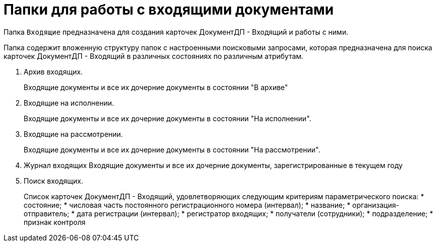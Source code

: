 = Папки для работы с входящими документами

Папка `Входящие` предназначена для создания карточек ДокументДП - Входящий и работы с ними.

Папка содержит вложенную структуру папок с настроенными поисковыми запросами, которая предназначена для поиска карточек ДокументДП - Входящий в различных состояниях по различным атрибутам.

[arabic]
. Архив входящих.
+
Входящие документы и все их дочерние документы в состоянии "В архиве"
. Входящие на исполнении.
+
Входящие документы и все их дочерние документы в состоянии "На исполнении".
. Входящие на рассмотрении.
+
Входящие документы и все их дочерние документы в состоянии "На рассмотрении".
. Журнал входящих Входящие документы и все их дочерние документы, зарегистрированные в текущем году
. Поиск входящих.
+
Список карточек ДокументДП - Входящий, удовлетворяющих следующим критериям параметрического поиска:
* состояние;
* числовая часть постоянного регистрационного номера (интервал);
* название;
* организация-отправитель;
* дата регистрации (интервал);
* регистратор входящих;
* получатели (сотрудники);
* подразделение;
* признак контроля
